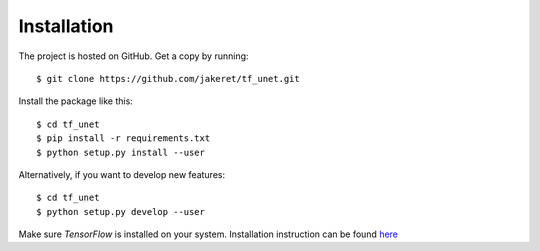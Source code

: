 ============
Installation
============

The project is hosted on GitHub. Get a copy by running::

	$ git clone https://github.com/jakeret/tf_unet.git
	
	
Install the package like this::

	$ cd tf_unet
	$ pip install -r requirements.txt
	$ python setup.py install --user
	
Alternatively, if you want to develop new features::

	$ cd tf_unet
	$ python setup.py develop --user

Make sure `TensorFlow` is installed on your system. Installation instruction can be found `here <https://www.tensorflow.org/get_started/os_setup.html>`_